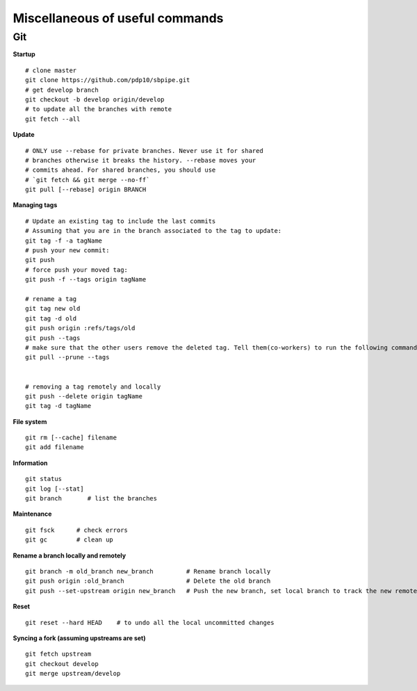 Miscellaneous of useful commands
--------------------------------

Git
~~~

**Startup**

::

    # clone master
    git clone https://github.com/pdp10/sbpipe.git
    # get develop branch
    git checkout -b develop origin/develop
    # to update all the branches with remote
    git fetch --all

**Update**

::

    # ONLY use --rebase for private branches. Never use it for shared 
    # branches otherwise it breaks the history. --rebase moves your 
    # commits ahead. For shared branches, you should use 
    # `git fetch && git merge --no-ff`
    git pull [--rebase] origin BRANCH

**Managing tags**

::

    # Update an existing tag to include the last commits
    # Assuming that you are in the branch associated to the tag to update:
    git tag -f -a tagName
    # push your new commit:
    git push
    # force push your moved tag:
    git push -f --tags origin tagName

    # rename a tag
    git tag new old
    git tag -d old
    git push origin :refs/tags/old
    git push --tags
    # make sure that the other users remove the deleted tag. Tell them(co-workers) to run the following command:
    git pull --prune --tags


    # removing a tag remotely and locally
    git push --delete origin tagName
    git tag -d tagName

**File system**

::

    git rm [--cache] filename
    git add filename

**Information**

::

    git status
    git log [--stat]
    git branch       # list the branches

**Maintenance**

::

    git fsck      # check errors
    git gc        # clean up

**Rename a branch locally and remotely**

::

    git branch -m old_branch new_branch         # Rename branch locally
    git push origin :old_branch                 # Delete the old branch
    git push --set-upstream origin new_branch   # Push the new branch, set local branch to track the new remote

**Reset**

::

    git reset --hard HEAD    # to undo all the local uncommitted changes

**Syncing a fork (assuming upstreams are set)**

::

    git fetch upstream
    git checkout develop
    git merge upstream/develop
